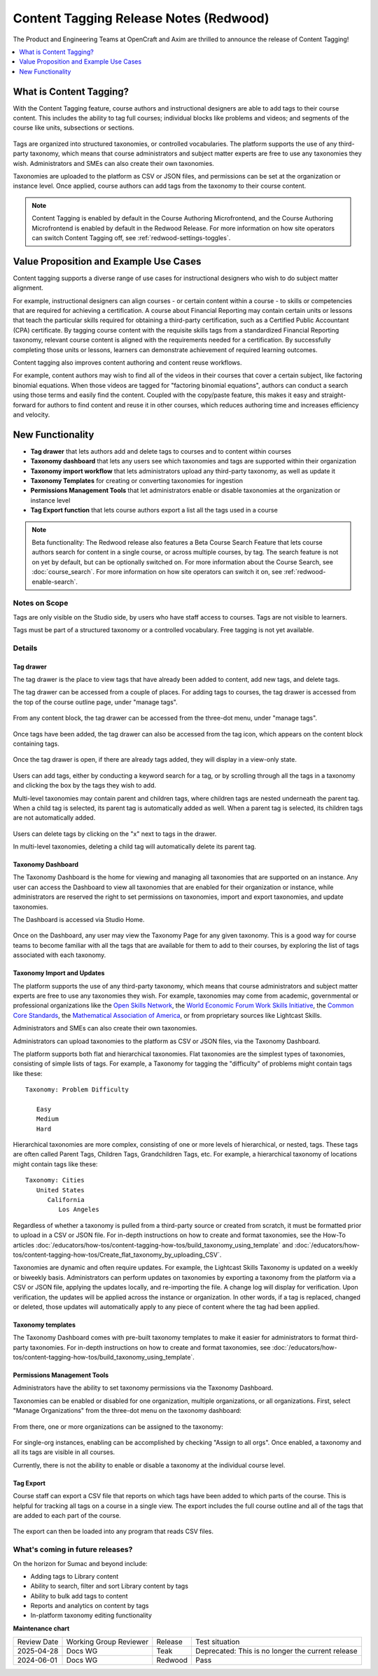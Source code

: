 .. _Content Tagging Release Notes (Redwood):

Content Tagging Release Notes (Redwood)
#######################################

The Product and Engineering Teams at OpenCraft and Axim are thrilled to announce
the release of Content Tagging!

.. contents::
  :local:
  :depth: 1

What is Content Tagging?
************************

With the Content Tagging feature, course authors and instructional designers are
able to add tags to their course content. This includes the ability to tag full
courses; individual blocks like problems and videos; and segments of the course
like units, subsections or sections.

   .. image:: /_images/release_notes/redwood/tagging_tag_drawer_course_outline.png


Tags are organized into structured taxonomies, or controlled vocabularies. The
platform supports the use of any third-party taxonomy, which means that course
administrators and subject matter experts are free to use any taxonomies they
wish. Administrators and SMEs can also create their own taxonomies. 

Taxonomies are uploaded to the platform as CSV or JSON files, and permissions
can be set at the organization or instance level. Once applied, course authors
can add tags from the taxonomy to their course content.

   .. image:: /_images/release_notes/redwood/tagging_taxonomy_page.png

.. note::

    Content Tagging is enabled by default in the Course Authoring Microfrontend,
    and the Course Authoring Microfrontend is enabled by default in the Redwood
    Release. For more information on how site operators can switch Content Tagging off, see
    :ref:`redwood-settings-toggles`.
 

Value Proposition and Example Use Cases
***************************************

Content tagging supports a diverse range of use cases for instructional
designers who wish to do subject matter alignment.

For example, instructional designers can align courses - or certain content
within a course - to skills or competencies that are required for achieving a
certification. A course about Financial Reporting may contain certain units or
lessons that teach the particular skills required for obtaining a third-party
certification, such as a Certified Public Accountant (CPA) certificate. By
tagging course content with the requisite skills tags from a standardized
Financial Reporting taxonomy, relevant course content is aligned with the
requirements needed for a certification. By successfully completing those units
or lessons, learners can demonstrate achievement of required learning outcomes.

Content tagging also improves content authoring and content reuse workflows.

For example, content authors may wish to find all of the videos in their courses
that cover a certain subject, like factoring binomial equations. When those
videos are tagged for "factoring binomial equations", authors can conduct a
search using those terms and easily find the content. Coupled with the
copy/paste feature, this makes it easy and straight-forward for authors to find
content and reuse it in other courses, which reduces authoring time and
increases efficiency and velocity.

New Functionality
*****************

* **Tag drawer** that lets authors add and delete tags to courses and to content within courses

* **Taxonomy dashboard** that lets any users see which taxonomies and tags are supported within their organization

* **Taxonomy import workflow** that lets administrators upload any third-party taxonomy, as well as update it

* **Taxonomy Templates** for creating or converting taxonomies for ingestion

* **Permissions Management Tools** that let administrators enable or disable taxonomies at the organization or instance level

* **Tag Export function** that lets course authors export a list all the tags
  used in a course

.. note::

    Beta functionality: The Redwood release also features a Beta Course Search
    Feature that lets course authors search for content in a single course, or
    across multiple courses, by tag. The search feature is not on yet by
    default, but can be optionally switched on. For more information about the
    Course Search, see :doc:`course_search`. For more information on how site
    operators can switch it on, see :ref:`redwood-enable-search`.
 

Notes on Scope
==============

Tags are only visible on the Studio side, by users who have staff access to
courses. Tags are not visible to learners.

Tags must be part of a structured taxonomy or a controlled vocabulary. Free
tagging is not yet available. 

Details
=======

Tag drawer
----------

The tag drawer is the place to view tags that have already been added
to content, add new tags, and delete tags. 

The tag drawer can be accessed from a couple of places. For adding tags to
courses, the tag drawer is accessed from the top of the course outline page,
under "manage tags".

   .. image:: /_images/release_notes/redwood/tagging_course_tags.png

From any content block, the tag drawer can be accessed from the three-dot
menu, under "manage tags".

   .. image:: /_images/release_notes/redwood/tagging_manage_tags_from_course_outline.png

Once tags have been added, the tag drawer can also be accessed from the tag
icon, which appears on the content block containing tags.

   .. image:: /_images/release_notes/redwood/tagging_tag_icons.png

Once the tag drawer is open, if there are already tags added, they will
display in a view-only state.

   .. image:: /_images/release_notes/redwood/tagging_tag_drawer_read_only.png
 

Users can add tags, either by conducting a keyword search for a tag, or by
scrolling through all the tags in a taxonomy and clicking the box by the tags
they wish to add.

Multi-level taxonomies may contain parent and children tags, where children tags
are nested underneath the parent tag. When a child tag is selected, its parent
tag is automatically added as well. When a parent tag is selected, its children
tags are not automatically added.

   .. image:: /_images/release_notes/redwood/tagging_choose_tags.png

Users can delete tags by clicking on the "x" next to tags in the drawer.

In multi-level taxonomies, deleting a child tag will automatically delete its
parent tag.

   .. image:: /_images/release_notes/redwood/tagging_delete_tags.png

Taxonomy Dashboard
------------------

The Taxonomy Dashboard is the home for viewing and managing all taxonomies that
are supported on an instance. Any user can access the Dashboard to view all
taxonomies that are enabled for their organization or instance, while
administrators are reserved the right to set permissions on taxonomies, import
and export taxonomies, and update taxonomies.

The Dashboard is accessed via Studio Home.

   .. image:: /_images/release_notes/redwood/tagging_studio_home_taxonomies.png

Once on the Dashboard, any user may view the Taxonomy Page for any given
taxonomy. This is a good way for course teams to become familiar with all the
tags that are available for them to add to their courses, by exploring the list
of tags associated with each taxonomy.

   .. image:: /_images/release_notes/redwood/tagging_taxonomy_page.png

Taxonomy Import and Updates
---------------------------

The platform supports the use of any third-party taxonomy, which means that
course administrators and subject matter experts are free to use any taxonomies
they wish. For example, taxonomies may come from academic, governmental or
professional organizations like the `Open Skills Network`_, the `World Economic
Forum Work Skills Initiative`_, the `Common Core Standards`_, the `Mathematical
Association of America`_, or from proprietary sources like Lightcast Skills.

.. _Open Skills Network: https://www.openskillsnetwork.org/
.. _World Economic Forum Work Skills Initiative: https://www3.weforum.org/docs/WEF_Skills_Taxonomy_2021.pdf
.. _Common Core Standards: https://www.thecorestandards.org/
.. _Mathematical Association of America: https://maa.org/press/periodicals/loci/joma/subject-taxonomy

Administrators and SMEs can also create their own taxonomies. 

Administrators can upload taxonomies to the platform as CSV or JSON files, via
the Taxonomy Dashboard. 

The platform supports both flat and hierarchical taxonomies. Flat taxonomies are
the simplest types of taxonomies, consisting of simple lists of tags. For
example, a Taxonomy for tagging the "difficulty" of problems might contain tags
like these::


    Taxonomy: Problem Difficulty

       Easy
       Medium
       Hard

Hierarchical taxonomies are more complex, consisting of one or more levels of
hierarchical, or nested, tags. These tags are often called Parent Tags, Children
Tags, Grandchildren Tags, etc. For example, a hierarchical taxonomy of locations
might contain tags like these::


    Taxonomy: Cities
       United States
          California
             Los Angeles

Regardless of whether a taxonomy is pulled from a third-party source or created
from scratch, it must be formatted prior to upload in a CSV or JSON file. For
in-depth instructions on how to create and format taxonomies, see the How-To articles
:doc:`/educators/how-tos/content-tagging-how-tos/build_taxonomy_using_template`
and
:doc:`/educators/how-tos/content-tagging-how-tos/Create_flat_taxonomy_by_uploading_CSV`.

Taxonomies are dynamic and often require updates. For example, the Lightcast
Skills Taxonomy is updated on a weekly or biweekly basis. Administrators can
perform updates on taxonomies by exporting a taxonomy from the platform via a
CSV or JSON file, applying the updates locally, and re-importing the file. A
change log will display for verification. Upon verification, the updates will be
applied across the instance or organization. In other words, if a tag is
replaced, changed or deleted, those updates will automatically apply to any
piece of content where the tag had been applied.

   .. image:: /_images/release_notes/redwood/tagging_taxonomy_updates_log.png

Taxonomy templates
------------------

The Taxonomy Dashboard comes with pre-built taxonomy templates to make it easier
for administrators to format third-party taxonomies. For in-depth instructions
on how to create and format taxonomies, see
:doc:`/educators/how-tos/content-tagging-how-tos/build_taxonomy_using_template`.

   .. image:: /_images/release_notes/redwood/tagging_taxonomy_templates.png

Permissions Management Tools
----------------------------

Administrators have the ability to set taxonomy permissions via the Taxonomy
Dashboard.

Taxonomies can be enabled or disabled for one organization, multiple
organizations, or all organizations. First, select "Manage Organizations" from
the three-dot menu on the taxonomy dashboard:

   .. image:: /_images/release_notes/redwood/tagging_permissions_mgmt.png

From there, one or more organizations can be assigned to the taxonomy:

   .. image:: /_images/release_notes/redwood/tagging_permissions_mgmt2.png

For single-org instances, enabling can be accomplished by checking "Assign to
all orgs". Once enabled, a taxonomy and all its tags are visible in all courses.

Currently, there is not the ability to enable or disable a taxonomy at the
individual course level.

Tag Export
----------

Course staff can export a CSV file that reports on which tags have been added to
which parts of the course. This is helpful for tracking all tags on a course in
a single view. The export includes the full course outline and all of the tags
that are added to each part of the course.

   .. image:: /_images/release_notes/redwood/tagging_tag_export.png

The export can then be loaded into any program that reads CSV files.

   .. image:: /_images/release_notes/redwood/tagging_tag_export_csv.png
 

What's coming in future releases?
=================================

On the horizon for Sumac and beyond include:

* Adding tags to Library content
* Ability to search, filter and sort Library content by tags
* Ability to bulk add tags to content
* Reports and analytics on content by tags
* In-platform taxonomy editing functionality


**Maintenance chart**

+--------------+-------------------------------+----------------+---------------------------------------------------+
| Review Date  | Working Group Reviewer        |   Release      |Test situation                                     |
+--------------+-------------------------------+----------------+---------------------------------------------------+
|2025-04-28    | Docs WG                       | Teak           | Deprecated: This is no longer the current release |
+--------------+-------------------------------+----------------+---------------------------------------------------+
|2024-06-01    |Docs WG                        | Redwood        |  Pass                                             |
+--------------+-------------------------------+----------------+---------------------------------------------------+


